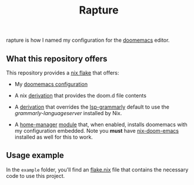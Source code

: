 #+title: Rapture

#+CAPTION:
#+NAME:
[[./docs/rapture.gif]]

rapture is how I named my configuration for the [[https://github.com/doomemacs/doomemacs][doomemacs]] editor.

** What this repository offers

This repository provides a [[https://nixos.wiki/wiki/Flakes][nix flake]] that offers:

- My [[file:src/config.org::*About Doom.d Configuration][doomemacs configuration]]

- A nix [[file:default.nix::inputs: { lib, rsync, stdenv, emacs, coreutils }:][derivation]] that provides the doom.d file contents

- A [[file:nix/packages/lsp-grammarly/default.nix::inputs: { emacsPackages, nodejs_16 }:][derivation]] that overrides the [[https://github.com/emacs-grammarly/lsp-grammarly][lsp-grammarly]] default to use the
  [[grammarly-languageserver][grammarly-languageserver]] installed by Nix.

- A [[https://github.com/nix-community/home-manager#home-manager-using-nix][home-manager]] [[file:nix/modules/home-manager/rapture/default.nix::{ self, ... } @ inputs: { lib, pkgs, config, ... }:][module]] that, when enabled, installs doomemacs with my
  configuration embedded. Note you *must* have [[https://github.com/nix-community/nix-doom-emacs][nix-doom-emacs]] installed as well
  for this to work.

** Usage example

In the =example= folder, you'll find an [[file:example/flake.nix::{][flake.nix]] file that contains the
necessary code to use this project.
